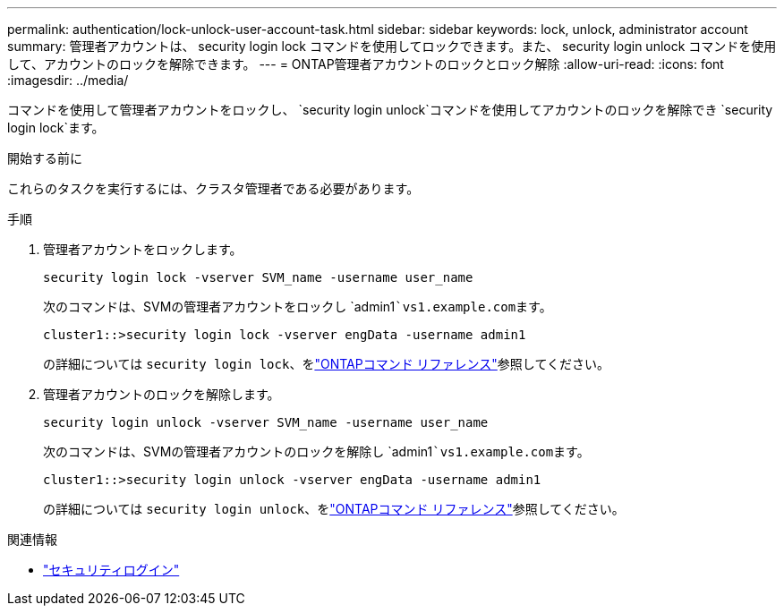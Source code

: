 ---
permalink: authentication/lock-unlock-user-account-task.html 
sidebar: sidebar 
keywords: lock, unlock, administrator account 
summary: 管理者アカウントは、 security login lock コマンドを使用してロックできます。また、 security login unlock コマンドを使用して、アカウントのロックを解除できます。 
---
= ONTAP管理者アカウントのロックとロック解除
:allow-uri-read: 
:icons: font
:imagesdir: ../media/


[role="lead"]
コマンドを使用して管理者アカウントをロックし、 `security login unlock`コマンドを使用してアカウントのロックを解除でき `security login lock`ます。

.開始する前に
これらのタスクを実行するには、クラスタ管理者である必要があります。

.手順
. 管理者アカウントをロックします。
+
`security login lock -vserver SVM_name -username user_name`

+
次のコマンドは、SVMの管理者アカウントをロックし `admin1```vs1.example.com``ます。

+
[listing]
----
cluster1::>security login lock -vserver engData -username admin1
----
+
の詳細については `security login lock`、をlink:https://docs.netapp.com/us-en/ontap-cli/security-login-lock.html["ONTAPコマンド リファレンス"^]参照してください。

. 管理者アカウントのロックを解除します。
+
`security login unlock -vserver SVM_name -username user_name`

+
次のコマンドは、SVMの管理者アカウントのロックを解除し `admin1```vs1.example.com``ます。

+
[listing]
----
cluster1::>security login unlock -vserver engData -username admin1
----
+
の詳細については `security login unlock`、をlink:https://docs.netapp.com/us-en/ontap-cli/security-login-unlock.html["ONTAPコマンド リファレンス"^]参照してください。



.関連情報
* link:https://docs.netapp.com/us-en/ontap-cli/search.html?q=security+login["セキュリティログイン"^]

